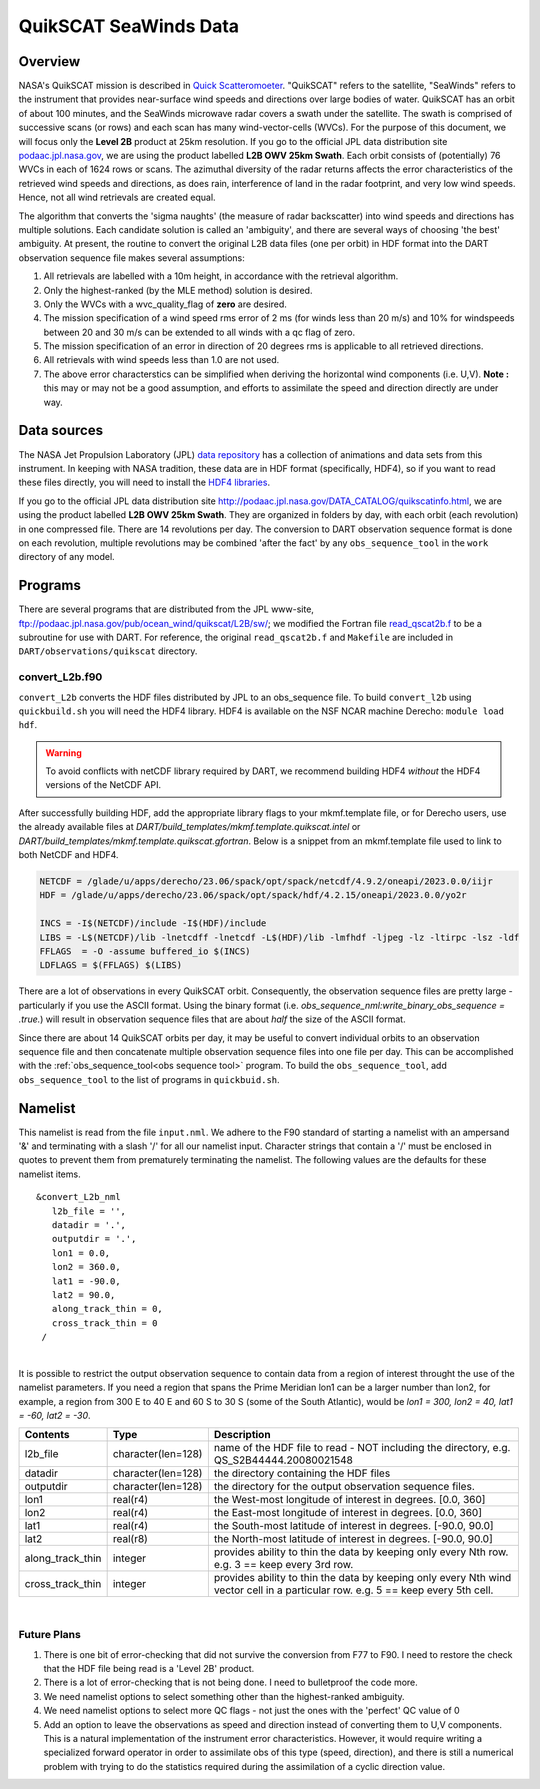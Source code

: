 QuikSCAT SeaWinds Data
======================

Overview
--------

NASA's QuikSCAT mission is described in
`Quick Scatteromoeter <https://podaac.jpl.nasa.gov/QuikSCAT>`_. "QuikSCAT"
refers to the satellite, "SeaWinds" refers to the instrument that provides near-surface wind speeds and directions over
large bodies of water. QuikSCAT has an orbit of about 100 minutes, and the SeaWinds microwave radar covers a swath under
the satellite. The swath is comprised of successive scans (or rows) and each scan has many wind-vector-cells (WVCs). For
the purpose of this document, we will focus only the **Level 2B** product at 25km resolution. If you go to the official
JPL data distribution site `podaac.jpl.nasa.gov <http://podaac.jpl.nasa.gov/DATA_CATALOG/quikscatinfo.html>`_, we are using the product labelled
**L2B OWV 25km Swath**. Each orbit consists of (potentially) 76 WVCs in each of 1624 rows or scans. The azimuthal
diversity of the radar returns affects the error characteristics of the retrieved wind speeds and directions, as does
rain, interference of land in the radar footprint, and very low wind speeds. Hence, not all wind retrievals are created
equal.

The algorithm that converts the 'sigma naughts' (the measure of radar backscatter) into wind speeds and directions has
multiple solutions. Each candidate solution is called an 'ambiguity', and there are several ways of choosing 'the best'
ambiguity. At present, the routine to convert the original L2B data files (one per
orbit) in HDF format into the DART observation sequence file makes several assumptions:

#. All retrievals are labelled with a 10m height, in accordance with the retrieval algorithm.
#. Only the highest-ranked (by the MLE method) solution is desired.
#. Only the WVCs with a wvc_quality_flag of **zero** are desired.
#. The mission specification of a wind speed rms error of 2 ms (for winds less than 20 m/s) and 10% for windspeeds
   between 20 and 30 m/s can be extended to all winds with a qc flag of zero.
#. The mission specification of an error in direction of 20 degrees rms is applicable to all retrieved directions.
#. All retrievals with wind speeds less than 1.0 are not used.
#. The above error characterstics can be simplified when deriving the horizontal wind components (i.e. U,V). **Note :**
   this may or may not be a good assumption, and efforts to assimilate the speed and direction directly are under way.

Data sources
------------

The NASA Jet Propulsion Laboratory (JPL) `data repository <https://podaac.jpl.nasa.gov/>`_ has a
collection of animations and data sets from this instrument. In keeping with NASA tradition, these data are in HDF
format (specifically, HDF4), so if you want to read these files directly, you will need to install the 
`HDF4 libraries <https://portal.hdfgroup.org/display/support/Download+HDF4>`_.

If you go to the official JPL data distribution site http://podaac.jpl.nasa.gov/DATA_CATALOG/quikscatinfo.html, we are
using the product labelled **L2B OWV 25km Swath**. They are organized in folders by day, with each orbit (each
revolution) in one compressed file. There are 14 revolutions per day. The conversion to DART observation sequence format
is done on each revolution, multiple revolutions may be combined 'after the fact' by any ``obs_sequence_tool`` in the
``work`` directory of any model.

Programs
--------

There are several programs that are distributed from the JPL www-site,
ftp://podaac.jpl.nasa.gov/pub/ocean_wind/quikscat/L2B/sw/; we modified the Fortran file
`read_qscat2b.f <ftp://podaac.jpl.nasa.gov/pub/ocean_wind/quikscat/L2B/sw/FORTRAN/read_qscat2b.f>`__ 
to be a subroutine for use with DART. For reference, the original ``read_qscat2b.f`` and ``Makefile``
are included in ``DART/observations/quikscat`` directory.


convert_L2b.f90
~~~~~~~~~~~~~~~

``convert_L2b`` converts the HDF files distributed by JPL to an obs_sequence file.
To build ``convert_l2b`` using ``quickbuild.sh`` you will need the HDF4 library.
HDF4 is available on the NSF NCAR machine Derecho: ``module load hdf``.

.. warning::

  To avoid conflicts with netCDF library required by DART, we recommend building HDF4 *without* 
  the HDF4 versions of the NetCDF API. 

After successfully building HDF, add the appropriate library flags to your mkmf.template file,
or for Derecho users, use the already available files at 
*DART/build_templates/mkmf.template.quikscat.intel* or 
*DART/build_templates/mkmf.template.quikscat.gfortran*. Below is a snippet from an
mkmf.template file used to link to both NetCDF and HDF4.   

.. code:: text

   NETCDF = /glade/u/apps/derecho/23.06/spack/opt/spack/netcdf/4.9.2/oneapi/2023.0.0/iijr
   HDF = /glade/u/apps/derecho/23.06/spack/opt/spack/hdf/4.2.15/oneapi/2023.0.0/yo2r
   
   INCS = -I$(NETCDF)/include -I$(HDF)/include
   LIBS = -L$(NETCDF)/lib -lnetcdff -lnetcdf -L$(HDF)/lib -lmfhdf -ljpeg -lz -ltirpc -lsz -ldf
   FFLAGS  = -O -assume buffered_io $(INCS)
   LDFLAGS = $(FFLAGS) $(LIBS)


There are a lot of observations in every QuikSCAT orbit. Consequently, the observation sequence files are pretty large -
particularly if you use the ASCII format. Using the binary format (i.e. *obs_sequence_nml:write_binary_obs_sequence =
.true.*) will result in observation sequence files that are about *half* the size of the ASCII format.

Since there are about 14 QuikSCAT orbits per day, it may be useful to convert individual orbits to an observation
sequence file and then concatenate multiple observation sequence files into one file per day. This can be
accomplished with the :ref:`obs_sequence_tool<obs sequence tool>` program. To build the ``obs_sequence_tool``, 
add ``obs_sequence_tool`` to the list of programs in ``quickbuid.sh``.


Namelist
--------

This namelist is read from the file ``input.nml``. We adhere to the F90 standard of starting a namelist with an
ampersand '&' and terminating with a slash '/' for all our namelist input. Character strings that contain a '/' must be
enclosed in quotes to prevent them from prematurely terminating the namelist. The following values are the defaults for
these namelist items.

::

   &convert_L2b_nml
      l2b_file = '',
      datadir = '.',
      outputdir = '.',
      lon1 = 0.0, 
      lon2 = 360.0, 
      lat1 = -90.0, 
      lat2 = 90.0,
      along_track_thin = 0,
      cross_track_thin = 0
    /

| 

.. container::

   It is possible to restrict the output observation sequence to contain data from a region of interest throught the use
   of the namelist parameters. If you need a region that spans the Prime Meridian lon1 can be a larger number than lon2,
   for example, a region from 300 E to 40 E and 60 S to 30 S (some of the South Atlantic), would be *lon1 = 300, lon2 =
   40, lat1 = -60, lat2 = -30*.

   +------------------+--------------------+----------------------------------------------------------------------------+
   | Contents         | Type               | Description                                                                |
   +==================+====================+============================================================================+
   | l2b_file         | character(len=128) | name of the HDF file to read - NOT including the directory, e.g.           |
   |                  |                    | QS_S2B44444.20080021548                                                    |
   +------------------+--------------------+----------------------------------------------------------------------------+
   | datadir          | character(len=128) | the directory containing the HDF files                                     |
   +------------------+--------------------+----------------------------------------------------------------------------+
   | outputdir        | character(len=128) | the directory for the output observation sequence files.                   |
   +------------------+--------------------+----------------------------------------------------------------------------+
   | lon1             | real(r4)           | the West-most longitude of interest in degrees. [0.0, 360]                 |
   +------------------+--------------------+----------------------------------------------------------------------------+
   | lon2             | real(r4)           | the East-most longitude of interest in degrees. [0.0, 360]                 |
   +------------------+--------------------+----------------------------------------------------------------------------+
   | lat1             | real(r4)           | the South-most latitude of interest in degrees. [-90.0, 90.0]              |
   +------------------+--------------------+----------------------------------------------------------------------------+
   | lat2             | real(r8)           | the North-most latitude of interest in degrees. [-90.0, 90.0]              |
   +------------------+--------------------+----------------------------------------------------------------------------+
   | along_track_thin | integer            | provides ability to thin the data by keeping only every Nth row. e.g. 3 == |
   |                  |                    | keep every 3rd row.                                                        |
   +------------------+--------------------+----------------------------------------------------------------------------+
   | cross_track_thin | integer            | provides ability to thin the data by keeping only every Nth wind vector    |
   |                  |                    | cell in a particular row. e.g. 5 == keep every 5th cell.                   |
   +------------------+--------------------+----------------------------------------------------------------------------+

|

Future Plans
~~~~~~~~~~~~

1. There is one bit of error-checking that did not survive the conversion from F77 to F90. I need to restore the check that the HDF file being read is a 'Level 2B' product.
2. There is a lot of error-checking that is not being done. I need to bulletproof the code more.
3. We need namelist options to select something other than the highest-ranked ambiguity.
4. We need namelist options to select more QC flags - not just the ones with the 'perfect' QC value of 0
5. Add an option to leave the observations as speed and direction instead of converting them to U,V components. This is a natural implementation of the instrument error characteristics. However, it would require writing a specialized forward operator in order to assimilate obs of this type (speed, direction), and there is still a numerical problem with trying to do the statistics required during the assimilation of a cyclic direction value.
 
